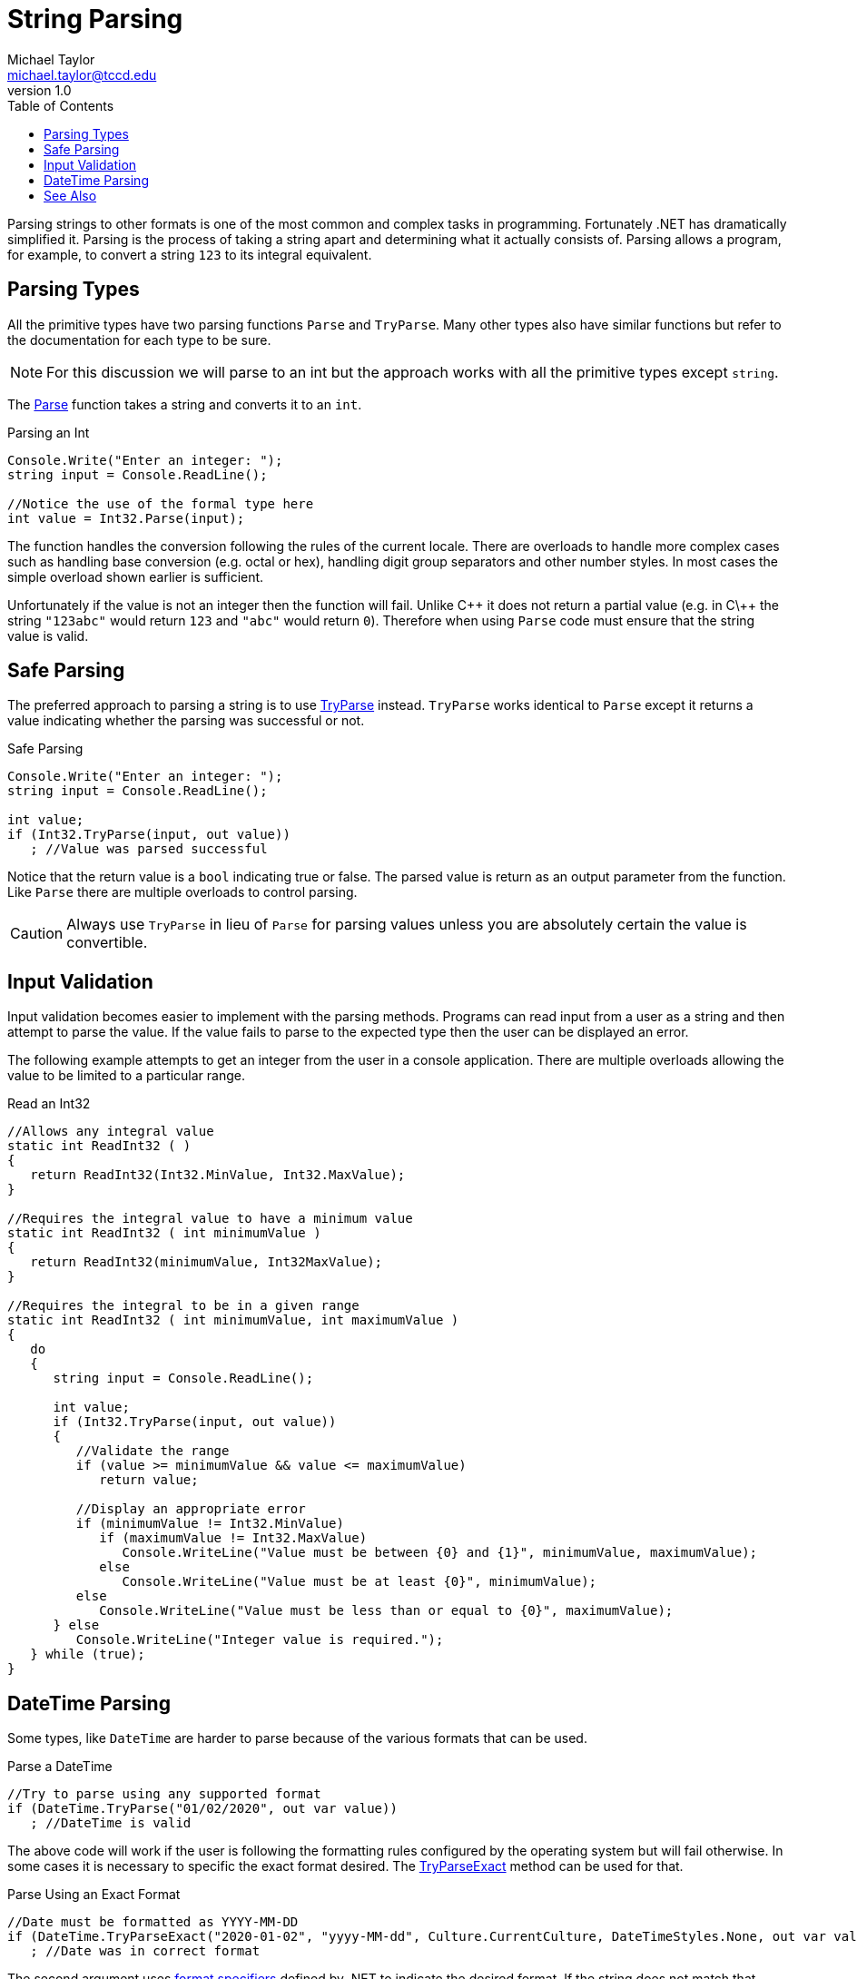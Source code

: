 = String Parsing
Michael Taylor <michael.taylor@tccd.edu>
v1.0
:toc:

Parsing strings to other formats is one of the most common and complex tasks in programming. Fortunately .NET has dramatically simplified it. Parsing is the process of taking a string apart and determining what it actually consists of. Parsing allows a program, for example, to convert a string `123` to its integral equivalent.

== Parsing Types

All the primitive types have two parsing functions `Parse` and `TryParse`. Many other types also have similar functions but refer to the documentation for each type to be sure.

NOTE: For this discussion we will parse to an int but the approach works with all the primitive types except `string`.

The https://docs.microsoft.com/en-us/dotnet/api/system.int32.parse[Parse] function takes a string and converts it to an `int`. 

.Parsing an Int
[source,csharp]
----
Console.Write("Enter an integer: ");
string input = Console.ReadLine();

//Notice the use of the formal type here
int value = Int32.Parse(input);
----

The function handles the conversion following the rules of the current locale. There are overloads to handle more complex cases such as handling base conversion (e.g. octal or hex), handling digit group separators and other number styles. In most cases the simple overload shown earlier is sufficient.

Unfortunately if the value is not an integer then the function will fail. Unlike C\++ it does not return a partial value (e.g. in C\++ the string ``"123abc"`` would return `123` and ``"abc"`` would return `0`). Therefore when using `Parse` code must ensure that the string value is valid.

== Safe Parsing

The preferred approach to parsing a string is to use https://docs.microsoft.com/en-us/dotnet/api/system.int32.tryparse[TryParse] instead. `TryParse` works identical to `Parse` except it returns a value indicating whether the parsing was successful or not.

.Safe Parsing
[source,csharp]
----
Console.Write("Enter an integer: ");
string input = Console.ReadLine();

int value;
if (Int32.TryParse(input, out value))
   ; //Value was parsed successful
----

Notice that the return value is a `bool` indicating true or false. The parsed value is return as an output parameter from the function. Like `Parse` there are multiple overloads to control parsing.

CAUTION: Always use `TryParse` in lieu of `Parse` for parsing values unless you are absolutely certain the value is convertible.

== Input Validation

Input validation becomes easier to implement with the parsing methods. Programs can read input from a user as a string and then attempt to parse the value. If the value fails to parse to the expected type then the user can be displayed an error.

The following example attempts to get an integer from the user in a console application. There are multiple overloads allowing the value to be limited to a particular range.

.Read an Int32
[source,csharp]
----
//Allows any integral value
static int ReadInt32 ( )
{
   return ReadInt32(Int32.MinValue, Int32.MaxValue);
}

//Requires the integral value to have a minimum value
static int ReadInt32 ( int minimumValue )
{   
   return ReadInt32(minimumValue, Int32MaxValue);
}

//Requires the integral to be in a given range
static int ReadInt32 ( int minimumValue, int maximumValue )
{   
   do 
   {
      string input = Console.ReadLine();

      int value;
      if (Int32.TryParse(input, out value))
      {
         //Validate the range
         if (value >= minimumValue && value <= maximumValue)            
            return value;

         //Display an appropriate error
         if (minimumValue != Int32.MinValue)
            if (maximumValue != Int32.MaxValue) 
               Console.WriteLine("Value must be between {0} and {1}", minimumValue, maximumValue);
            else 
               Console.WriteLine("Value must be at least {0}", minimumValue);
         else
            Console.WriteLine("Value must be less than or equal to {0}", maximumValue);
      } else
         Console.WriteLine("Integer value is required.");
   } while (true);
}
----

== DateTime Parsing

Some types, like `DateTime` are harder to parse because of the various formats that can be used. 

.Parse a DateTime
[source,csharp]
----
//Try to parse using any supported format
if (DateTime.TryParse("01/02/2020", out var value))
   ; //DateTime is valid
----

The above code will work if the user is following the formatting rules configured by the operating system but will fail otherwise. In some cases it is necessary to specific the exact format desired. The https://docs.microsoft.com/en-us/dotnet/api/system.datetime.tryparseexact[TryParseExact] method can be used for that.

.Parse Using an Exact Format
[source, csharp]
----
//Date must be formatted as YYYY-MM-DD
if (DateTime.TryParseExact("2020-01-02", "yyyy-MM-dd", Culture.CurrentCulture, DateTimeStyles.None, out var value))
   ; //Date was in correct format
----

The second argument uses https://docs.microsoft.com/en-us/dotnet/standard/base-types/formatting-types[format specifiers] defined by .NET to indicate the desired format. If the string does not match that format exactly then the method fails.

== See Also

link:strings.adoc[Strings] +